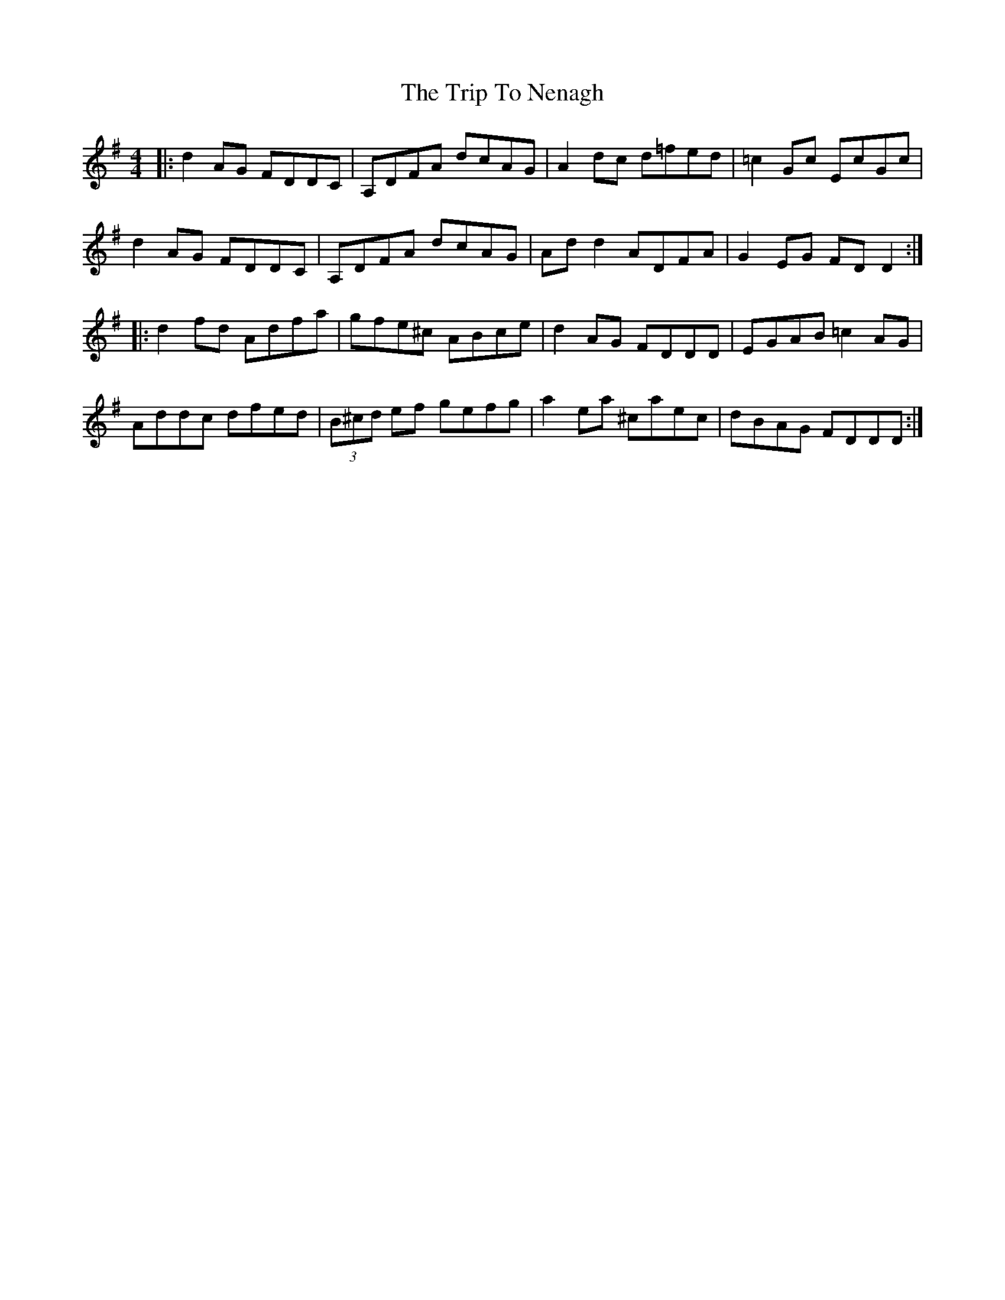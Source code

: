 X: 41067
T: Trip To Nenagh, The
R: reel
M: 4/4
K: Dmixolydian
|:d2AG FDDC|A,DFA dcAG|A2dc d=fed|=c2Gc EcGc|
d2AG FDDC|A,DFA dcAG|Add2 ADFA|G2EG FDD2:|
|:d2fd Adfa|gfe^c ABce|d2AG FDDD|EGAB =c2AG|
Addc dfed|(3B^cd ef gefg|a2ea ^caec|dBAG FDDD:|

